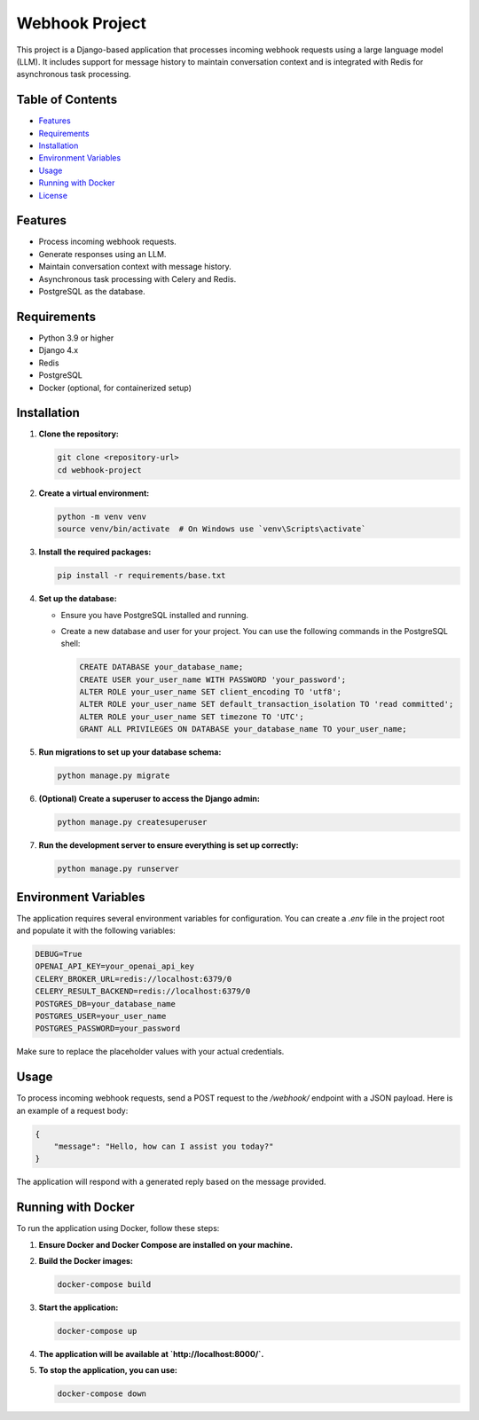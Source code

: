 Webhook Project
===============

This project is a Django-based application that processes incoming webhook requests using a large language model (LLM). It includes support for message history to maintain conversation context and is integrated with Redis for asynchronous task processing.

Table of Contents
-----------------
- `Features <#features>`_
- `Requirements <#requirements>`_
- `Installation <#installation>`_
- `Environment Variables <#environment-variables>`_
- `Usage <#usage>`_
- `Running with Docker <#running-with-docker>`_
- `License <#license>`_

Features
--------
- Process incoming webhook requests.
- Generate responses using an LLM.
- Maintain conversation context with message history.
- Asynchronous task processing with Celery and Redis.
- PostgreSQL as the database.

Requirements
------------
- Python 3.9 or higher
- Django 4.x
- Redis
- PostgreSQL
- Docker (optional, for containerized setup)

Installation
------------
1. **Clone the repository:**

   .. code-block:: bash

      git clone <repository-url>
      cd webhook-project

2. **Create a virtual environment:**

   .. code-block:: bash

      python -m venv venv
      source venv/bin/activate  # On Windows use `venv\Scripts\activate`

3. **Install the required packages:**

   .. code-block:: bash

      pip install -r requirements/base.txt

4. **Set up the database:**

   - Ensure you have PostgreSQL installed and running.
   - Create a new database and user for your project. You can use the following commands in the PostgreSQL shell:

     .. code-block:: sql

        CREATE DATABASE your_database_name;
        CREATE USER your_user_name WITH PASSWORD 'your_password';
        ALTER ROLE your_user_name SET client_encoding TO 'utf8';
        ALTER ROLE your_user_name SET default_transaction_isolation TO 'read committed';
        ALTER ROLE your_user_name SET timezone TO 'UTC';
        GRANT ALL PRIVILEGES ON DATABASE your_database_name TO your_user_name;

5. **Run migrations to set up your database schema:**

   .. code-block:: bash

      python manage.py migrate

6. **(Optional) Create a superuser to access the Django admin:**

   .. code-block:: bash

      python manage.py createsuperuser

7. **Run the development server to ensure everything is set up correctly:**

   .. code-block:: bash

      python manage.py runserver

Environment Variables
---------------------
The application requires several environment variables for configuration. You can create a `.env` file in the project root and populate it with the following variables:

.. code-block:: dotenv

   DEBUG=True
   OPENAI_API_KEY=your_openai_api_key
   CELERY_BROKER_URL=redis://localhost:6379/0
   CELERY_RESULT_BACKEND=redis://localhost:6379/0
   POSTGRES_DB=your_database_name
   POSTGRES_USER=your_user_name
   POSTGRES_PASSWORD=your_password

Make sure to replace the placeholder values with your actual credentials.

Usage
-----
To process incoming webhook requests, send a POST request to the `/webhook/` endpoint with a JSON payload. Here is an example of a request body:

.. code-block:: json

   {
       "message": "Hello, how can I assist you today?"
   }

The application will respond with a generated reply based on the message provided.

Running with Docker
--------------------
To run the application using Docker, follow these steps:

1. **Ensure Docker and Docker Compose are installed on your machine.**

2. **Build the Docker images:**

   .. code-block:: bash

      docker-compose build

3. **Start the application:**

   .. code-block:: bash

      docker-compose up

4. **The application will be available at `http://localhost:8000/`.**

5. **To stop the application, you can use:**

   .. code-block:: bash

      docker-compose down
